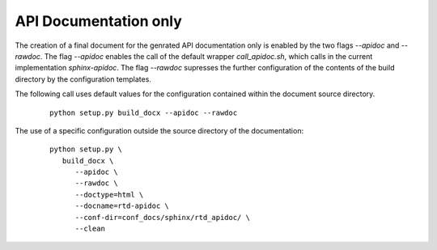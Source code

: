 
.. _HOWTO_APIDOC_ONLY:

API Documentation only
----------------------

The creation of a final document for the genrated API documentation only is enabled by the two flags
*--apidoc* and *--rawdoc*.
The flag *--apidoc* enables the call of the default wrapper *call_apidoc.sh*,
which calls in the current implementation *sphinx-apidoc*.
The flag *--rawdoc* supresses the further configuration of the contents of the build directory
by the configuration templates.

The following call uses default values for the configuration contained within 
the document source directory.

   .. parsed-literal::
   
      python setup.py build_docx --apidoc --rawdoc

The use of a specific configuration outside the source directory of the documentation: 

   .. parsed-literal::
   
      python setup.py \\  
         build_docx \\ 
            --apidoc \\
            --rawdoc \\
            --doctype=html \\
            --docname=rtd-apidoc \\
            --conf-dir=conf_docs/sphinx/rtd_apidoc/ \\
            --clean
